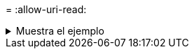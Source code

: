 = 
:allow-uri-read: 


.Muestra el ejemplo
[%collapsible]
====
[listing]
----
root@client1 linux]# ./xcp indexdelete -loglevel DEBUG -match "fnm('test*')"

Job ID: Job_2023-11-16_03.39.36.814557_indexdelete
===========================================================================================
Name Command Size Created Updated
===========================================================================================
testing scan 24.5 KiB 16-Nov-2023 16-Nov-2023
testingisync isync 12.5 KiB 16-Nov-2023 16-Nov-2023
5 scanned, 2 matched, 65.1 KiB in (61.1 KiB/s), 6.24 KiB out (5.85 KiB/s), 1s.
WARNING: 2 matched indexes will be deleted permanently.
Are you sure you want to delete (yes/no): yes
6 scanned, 2 matched, 65.1 KiB in (10.5 KiB/s), 6.39 KiB out (1.03 KiB/s), 7s
Xcp command : xcp indexdelete -loglevel DEBUG -match fnm('test*')
Stats : 32 scanned, 2 matched, 2 index deleted
Speed : 75.5 KiB in (10.3 KiB/s), 11.1 KiB out (1.52 KiB/s)
Total Time : 7s.
Job ID : Job_2023-11-16_03.39.36.814557_indexdelete
Log Path : /opt/NetApp/xFiles/xcp/xcplogs/Job_2023-11-16_03.39.36.814557_indexdelete.log
STATUS : PASSED
[root@client1 linux]#
----
====